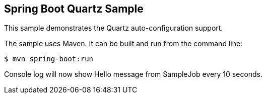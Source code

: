 == Spring Boot Quartz Sample

This sample demonstrates the Quartz auto-configuration support.

The sample uses Maven. It can be built and run from the command line:

----
$ mvn spring-boot:run
----

Console log will now show Hello message from SampleJob every 10 seconds.
